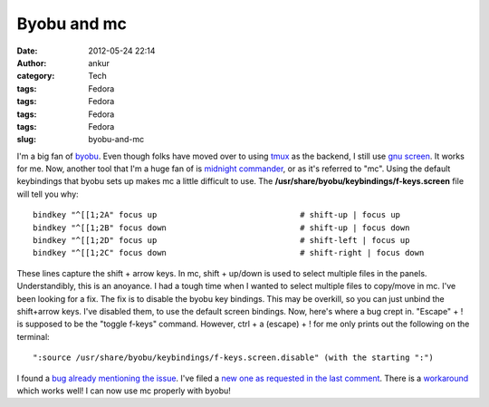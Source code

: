 Byobu and mc
############
:date: 2012-05-24 22:14
:author: ankur
:category: Tech
:tags: Fedora
:tags: Fedora
:tags: Fedora
:tags: Fedora
:slug: byobu-and-mc

|midnight commander on byobu|

 

I'm a big fan of `byobu`_. Even though folks have moved over to using
`tmux`_ as the backend, I still use `gnu screen`_. It works for me. Now,
another tool that I'm a huge fan of is `midnight commander`_, or as it's
referred to "mc". Using the default keybindings that byobu sets up makes
mc a little difficult to use. The
**/usr/share/byobu/keybindings/f-keys.screen** file will tell you why:

::

    bindkey "^[[1;2A" focus up                              # shift-up | focus up
    bindkey "^[[1;2B" focus down                            # shift-up | focus down
    bindkey "^[[1;2D" focus up                              # shift-left | focus up
    bindkey "^[[1;2C" focus down                            # shift-right | focus down

These lines capture the shift + arrow keys. In mc, shift + up/down is
used to select multiple files in the panels. Understandibly, this is an
anoyance. I had a tough time when I wanted to select multiple files to
copy/move in mc. I've been looking for a fix. The fix is to disable the
byobu key bindings. This may be overkill, so you can just unbind the
shift+arrow keys. I've disabled them, to use the default screen
bindings. Now, here's where a bug crept in. "Escape" + ! is supposed to
be the "toggle f-keys" command. However, ctrl + a (escape) + ! for me
only prints out the following on the terminal:

::

    ":source /usr/share/byobu/keybindings/f-keys.screen.disable" (with the starting ":")

I found a `bug already mentioning the issue`_. I've filed a `new one as
requested in the last comment`_. There is a `workaround`_ which works
well! I can now use mc properly with byobu!

.. _byobu: http://launchpad.net/byobu
.. _tmux: https://bugs.launchpad.net/fedora/+source/byobu/+bug/1004031
.. _gnu screen: https://bugs.launchpad.net/fedora/+source/byobu/+bug/1004031
.. _midnight commander: http://en.wikipedia.org/wiki/Midnight_Commander
.. _bug already mentioning the issue: https://bugs.launchpad.net/byobu/+bug/389129/
.. _new one as requested in the last comment: https://bugs.launchpad.net/fedora/+source/byobu/+bug/1004031
.. _workaround: https://bugs.launchpad.net/byobu/+bug/389129/comments/8

.. |midnight commander on byobu| image:: http://ankursinha.in/wp/wp-content/uploads/2012/05/screenshot-from-2012-05-24-221209.png?w=300
   :target: http://ankursinha.in/wp/wp-content/uploads/2012/05/screenshot-from-2012-05-24-221209.png
